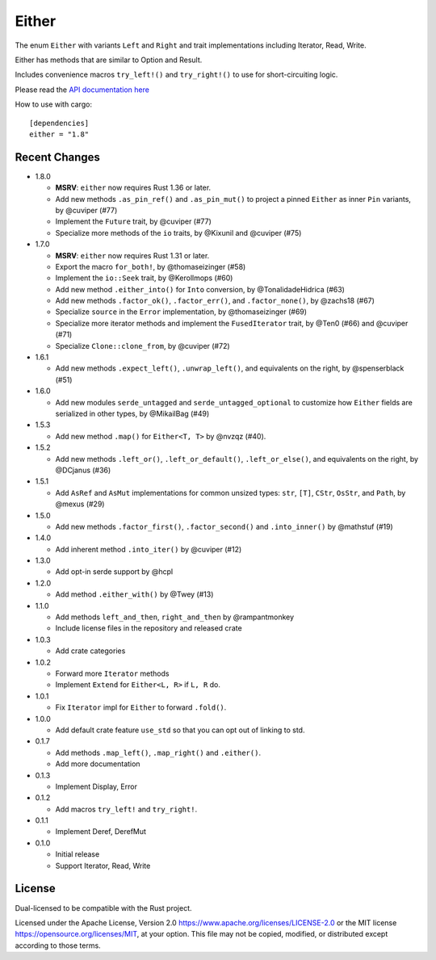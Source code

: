 
Either
======

The enum ``Either`` with variants ``Left`` and ``Right`` and trait
implementations including Iterator, Read, Write.

Either has methods that are similar to Option and Result.

Includes convenience macros ``try_left!()`` and ``try_right!()`` to use for
short-circuiting logic.

Please read the `API documentation here`__

__ https://docs.rs/either/

|build_status|_ |crates|_

.. |build_status| image:: https://github.com/bluss/either/workflows/CI/badge.svg?branch=master
.. _build_status: https://github.com/bluss/either/actions

.. |crates| image:: https://img.shields.io/crates/v/either.svg
.. _crates: https://crates.io/crates/either

How to use with cargo::

    [dependencies]
    either = "1.8"


Recent Changes
--------------

- 1.8.0

  - **MSRV**: ``either`` now requires Rust 1.36 or later.

  - Add new methods ``.as_pin_ref()`` and ``.as_pin_mut()`` to project a
    pinned ``Either`` as inner ``Pin`` variants, by @cuviper (#77)

  - Implement the ``Future`` trait, by @cuviper (#77)

  - Specialize more methods of the ``io`` traits, by @Kixunil and @cuviper (#75)

- 1.7.0

  - **MSRV**: ``either`` now requires Rust 1.31 or later.

  - Export the macro ``for_both!``, by @thomaseizinger (#58)

  - Implement the ``io::Seek`` trait, by @Kerollmops (#60)

  - Add new method ``.either_into()`` for ``Into`` conversion, by @TonalidadeHidrica (#63)

  - Add new methods ``.factor_ok()``, ``.factor_err()``, and ``.factor_none()``,
    by @zachs18 (#67)

  - Specialize ``source`` in the ``Error`` implementation, by @thomaseizinger (#69)

  - Specialize more iterator methods and implement the ``FusedIterator`` trait,
    by @Ten0 (#66) and @cuviper (#71)

  - Specialize ``Clone::clone_from``, by @cuviper (#72)

- 1.6.1

  - Add new methods ``.expect_left()``, ``.unwrap_left()``,
    and equivalents on the right, by @spenserblack (#51)

- 1.6.0

  - Add new modules ``serde_untagged`` and ``serde_untagged_optional`` to customize
    how ``Either`` fields are serialized in other types, by @MikailBag (#49)

- 1.5.3

  - Add new method ``.map()`` for ``Either<T, T>`` by @nvzqz (#40).

- 1.5.2

  - Add new methods ``.left_or()``, ``.left_or_default()``, ``.left_or_else()``,
    and equivalents on the right, by @DCjanus (#36)

- 1.5.1

  - Add ``AsRef`` and ``AsMut`` implementations for common unsized types:
    ``str``, ``[T]``, ``CStr``, ``OsStr``, and ``Path``, by @mexus (#29)

- 1.5.0

  - Add new methods ``.factor_first()``, ``.factor_second()`` and ``.into_inner()``
    by @mathstuf (#19)

- 1.4.0

  - Add inherent method ``.into_iter()`` by @cuviper (#12)

- 1.3.0

  - Add opt-in serde support by @hcpl

- 1.2.0

  - Add method ``.either_with()`` by @Twey (#13)

- 1.1.0

  - Add methods ``left_and_then``, ``right_and_then`` by @rampantmonkey
  - Include license files in the repository and released crate

- 1.0.3

  - Add crate categories

- 1.0.2

  - Forward more ``Iterator`` methods
  - Implement ``Extend`` for ``Either<L, R>`` if ``L, R`` do.

- 1.0.1

  - Fix ``Iterator`` impl for ``Either`` to forward ``.fold()``.

- 1.0.0

  - Add default crate feature ``use_std`` so that you can opt out of linking to
    std.

- 0.1.7

  - Add methods ``.map_left()``, ``.map_right()`` and ``.either()``.
  - Add more documentation

- 0.1.3

  - Implement Display, Error

- 0.1.2

  - Add macros ``try_left!`` and ``try_right!``.

- 0.1.1

  - Implement Deref, DerefMut

- 0.1.0

  - Initial release
  - Support Iterator, Read, Write

License
-------

Dual-licensed to be compatible with the Rust project.

Licensed under the Apache License, Version 2.0
https://www.apache.org/licenses/LICENSE-2.0 or the MIT license
https://opensource.org/licenses/MIT, at your
option. This file may not be copied, modified, or distributed
except according to those terms.
